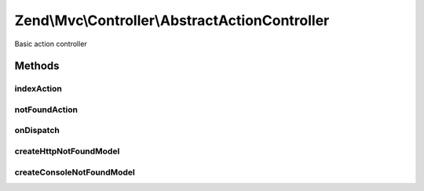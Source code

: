 .. Mvc/Controller/AbstractActionController.php generated using docpx on 01/30/13 03:32am


Zend\\Mvc\\Controller\\AbstractActionController
===============================================

Basic action controller

Methods
+++++++

indexAction
-----------

.. function:: indexAction()


    Default action if none provided

    :rtype: array 



notFoundAction
--------------

.. function:: notFoundAction()


    Action called if matched action does not exist

    :rtype: array 



onDispatch
----------

.. function:: onDispatch()


    Execute the request

    :param MvcEvent: 

    :rtype: mixed 

    :throws: Exception\DomainException 



createHttpNotFoundModel
-----------------------

.. function:: createHttpNotFoundModel()


    Create an HTTP view model representing a "not found" page

    :param HttpResponse: 

    :rtype: ViewModel 



createConsoleNotFoundModel
--------------------------

.. function:: createConsoleNotFoundModel()


    Create a console view model representing a "not found" action

    :param \Zend\Stdlib\ResponseInterface: 

    :rtype: ConsoleModel 



